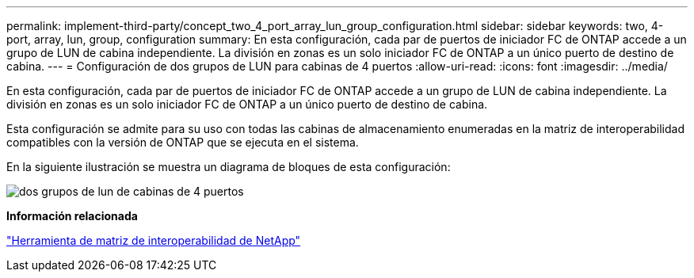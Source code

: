 ---
permalink: implement-third-party/concept_two_4_port_array_lun_group_configuration.html 
sidebar: sidebar 
keywords: two, 4-port, array, lun, group, configuration 
summary: En esta configuración, cada par de puertos de iniciador FC de ONTAP accede a un grupo de LUN de cabina independiente. La división en zonas es un solo iniciador FC de ONTAP a un único puerto de destino de cabina. 
---
= Configuración de dos grupos de LUN para cabinas de 4 puertos
:allow-uri-read: 
:icons: font
:imagesdir: ../media/


[role="lead"]
En esta configuración, cada par de puertos de iniciador FC de ONTAP accede a un grupo de LUN de cabina independiente. La división en zonas es un solo iniciador FC de ONTAP a un único puerto de destino de cabina.

Esta configuración se admite para su uso con todas las cabinas de almacenamiento enumeradas en la matriz de interoperabilidad compatibles con la versión de ONTAP que se ejecuta en el sistema.

En la siguiente ilustración se muestra un diagrama de bloques de esta configuración:

image::../media/two_4_port_array_lun_groups.gif[dos grupos de lun de cabinas de 4 puertos]

*Información relacionada*

https://mysupport.netapp.com/matrix["Herramienta de matriz de interoperabilidad de NetApp"]
